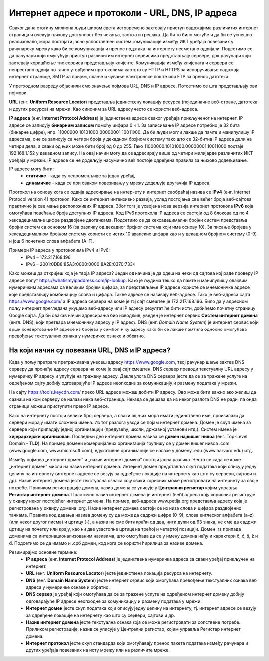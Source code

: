 Интернет адресе и протоколи - URL, DNS, IP адреса
==================================================

.. infonote::

 На овом часу ћеш научити:
    •	врсте интернет адреса и која је њихова намена;
    •	типове интернет адреса и начине адресирања;
    •	који протоколи се користе за комуникацију у рачунарској мрежи.

Сваког дана стотину милиона људи широм света истовремено захтевају приступ садржајима различитих интернет страница и очекују њихову доступност без чекања, застоја и грешака. 
Да би то било могуће и да би се успешно реализовало, мора постојати јасно успостављен систем комуникације између ИКТ уређаја повезаних у рачунарску мрежу како би се комуникација и пренос података на интернету несметано одвијали.
Подсетимо се да рачунари који омугућују приступ различитим интернет сервисима представљају сервере, док рачунари који захтевају коришћење тих сервиса представљају клијенте. 
Комуникација између клијената и сервера се непрестано одвија по тачно утврђеним протоколима као што су HTTP и HTTPS за испоручивање садржаја интернет странице, SMTP за пријем, слање и чување електронске поште или FTP за пренос датотека.

У претходном разреду објаснили смо значење појмова URL, DNS и IP адресе. Потсетимо се шта представљају ови појмови. 

**URL** (енг. **Uniform Resource Locator**) представља јединствену локацију ресурса (појединачне веб-стране, датотека и других ресурса) на мрежи. Као синоним за URL адресу често се користи веб-адреса.

.. image:: ../../_images/network.jpg
   :width: 300px   
   :align: right

**IP адреса** (енг. **Internet Protocol Address**) је јединствена адреса сваког уређаја прикљученог на интернет. IP адресе се записују **бинарним записом** помоћу цифара 0 и 1. 
За записивање IP адресе потребно је 32 бита (бинарне цифре), нпр. 11000000 10101000 00000001 10011000. Да би људи могли лакше да памте и манипулишу IP адресама, оне се записују са четири броја у декадном бројном систему тако што се 32-битна IP адреса дели на четири дела, а сваки од њих може бити број од 0 до 255. 
Тако 11000000.10101000.00000001.10011000 постаје 192.168.1.152 у декадном запису. На овај начин могу да се адресирају више од четири милијарде различитих ИКТ уређаја у мрежи. IP адресе се не додељују насумично већ постоје одређена правила за њихово додељивање. 

IP адресе могу бити:
 * **статичке** - када су непроменљиве за један уређај, 
 * **динамичке** - када се при сваком повезивању у мрежу додељује другачија IP адреса. 

Протокол на основу кога се одвија адресирање на интернету и интернет саобраћај назива се **IPv4** (енг. Internet Protocol version 4) протокол. Како се интернет интензивно развија, услед постојања све већег броја веб-сајтова практично је све мање расположивих IP адреса.
Због тога је усвојена нова верзија интернет протокола **IPv6** која омогућава повећање броја доступних IP адреса. Код IPv6 протокола IP адреса се састоји од 8 блокова од по 4 хексадецималне цифре раздвојене двотачкама.
Подсетимо се да хексадецимални бројни систем представља бројни систем са основом 16 (за разлику од декадног бројног система који има основу 10). За писање бројева у хексадецималном бројном систему користи се истих 10 арапских цифара као и у декадном бројном систему (0-9) и још 6 почетних слова алфабета (А–F).


Примери IP адреса у протоколима IPv4 и IPv6:
 * IPv4 – 172.217.168.196
 * IPv6 – 2001:0DB8:85A3:0000:0000:8A2E:0370:7334

.. image:: ../../_images/Ipv4_address.jpg
   :width: 400px   
   :align: center 

Како можеш да откријеш која је твоја IP адреса? Један од начина је да одеш на неки од сајтова кој раде проверу IP адресе попут https://whatismyipaddress.com/ip-lookup. 
Како је људима тешко да памте и манипулишу оваквим нумеричким адресама са великим бројем цифара, за представљање IP адресе користе се мнемоничке адресе које представљају комбинацију слова и цифара. Такве адресе се називају веб-адресе. 
Тако је веб-адреса сајта https://www.google.com/ а IP адреса сервера на коме је тај сајт смештен је 172.217.168.196. Било да у адресном пољу интернет прегледача укуцамо веб-адресу или IP адресу резултат ће бити исти, добићемо почетну страницу Google сајта. 
Да би овакав начин адресирања био изводљив, уведен је интернет сервис **Систем интернет домена** (енгл. DNS), који претвара мнемоничку адресу у IP адресу. DNS (енг. *Domain Name System*) је интернет сервис који врши конвертовање IP адресе из бројева у симболичку адресу како би се лакше памтила односно омогућава превођење текстуалних ознака у нумеричке ознаке и обратно.

На који начин су повезани URL, DNS и IP адреса?
-----------------------------------------------

Када у пољу претраге претраживача унесеш адресу https://www.google.com, твој рачунар шаље захтев DNS серверу да пронађе адресу сервера на коме је овај сајт смештен. DNS сервер преводи текстуалну URL адресу у нумеричку IP адресу и упућује на тражену адресу. 
Дакле улога DNS сервера јесте да се за тражене услуге на одређеном сајту добију одговарајуће IP адресе неопходне за комуникацију и размену података у мрежи.

.. image:: ../../_images/URL_IP_DNS.png
   :width: 1000px   
   :align: center 

На сајту https://tools.keycdn.com/ преко URL адресе можеш добити IP адресу. Ово може бити важно ако желиш да сазнаш на ком серверу се налази нека веб-страница. Некада се дешава да из неког разлога DNS не ради, па онда страници можеш приступити преко IP адресе.

Како на интернету постоји велики број сервера, а сваки од њих мора имати јединствено име, произилази да сервери морају имати сложена имена. Из тог разлога уводи се појам интернет домена. 
Домен је скуп имена за сервере који припадају једној организацији (предузећу, школи, државној установи итд.). Систем имена је **хијерархијски организован**. Последњи део интернет домена назива се **домен највишег нивоа** (енг. Top-Level Domain - **TLD**). 
На пример домени комерцијалних организација групишу се у домен вишег нивоа .com (www.google.com, www.microsoft.com), едукативне организације се налазе у домену .edu (www.harvard.edu) итд.

Између појмова „интернет домен” и „назив интернет домена” постоји јасна разлика. Често се када се каже  „интернет домен”  мисли на назив интернет домена. Интернет домен представља скуп података који описују једну целину на интернету (интернет адресе се везују за одређене локације на интернету као што су сервери, сајтови и др). 
Назив интернет домена јесте текстуална ознака коју сваки корисник може регистровати на интернету за своје потребе. Приликом регистрације домена, назив домена се уписује у **Централни регистар** којим управља **Регистар интернет домена**. 
Практично назив интернет домена је интернет (веб) адреса коју корисник региструје у оквиру неког постојећег интернет домена. На пример, веб-адреса www.petlja.org представља адресу која је  регистрована у оквиру домена .org.
Назив интернет домена састоји се из низа слова и цифара раздвојених тачкама. Правила код давања назива домену су да може да садржи цифре (0–9), слова енглеског алфабета (а–z) (или неког другог писма) и цртицу (-), а назив не сме бити краћи од два, нити дужи од 63 знака, не сме да садржи цртицу на почетку или крају, као ни две узастопне цртице на трећој и четвртој позицији.
Домен .rs припада доменима са интернационализованим називима, што омогућава да се у имену домена нађу и карактери č, ć, š, ž и đ. Подсетимо се да имамо и .срб домен, код кога се користи ћирилица за називе домена.

Резимирајмо основне термине:
 * **IP адреса** (енг. **Internet Protocol Address**) је јединствена нумеричка адреса за сваки уређај прикључен на интернет.
 * **URL** (енг. **Uniform Resource Locator**) јесте јединствена локација ресурса на интернету.
 * **DNS** (енг. **Domain Name System**) јесте интернет сервис који омогућава превођење текстуалних ознака веб адреса у нумеричке ознаке и обратно.
 * **DNS сервер** је уређај који омогућава да се за тражене услуге на одређеном интернет домену добију одговарајуће IP адресе неопходне за комуникацију и размену података у мрежи.
 * **Интернет домен** јесте скуп података који описују једну целину на интернету, тј. интернет адресе се везују за одређене локације на интернету као што су сервери, сајтови и др. 
 * **Назив интернет домена** јесте текстуална ознака која се може регистровати за сопствене потребе. Приликом регистрације, назив се уписује у Централни регистар, којим управља Регистар интернет домена.
 * **Интернет протокол** јесте скуп стандарда који омогућавају пренос пакета података између рачунара и других уређаја повезаних на исту мрежу или на различите мреже.
